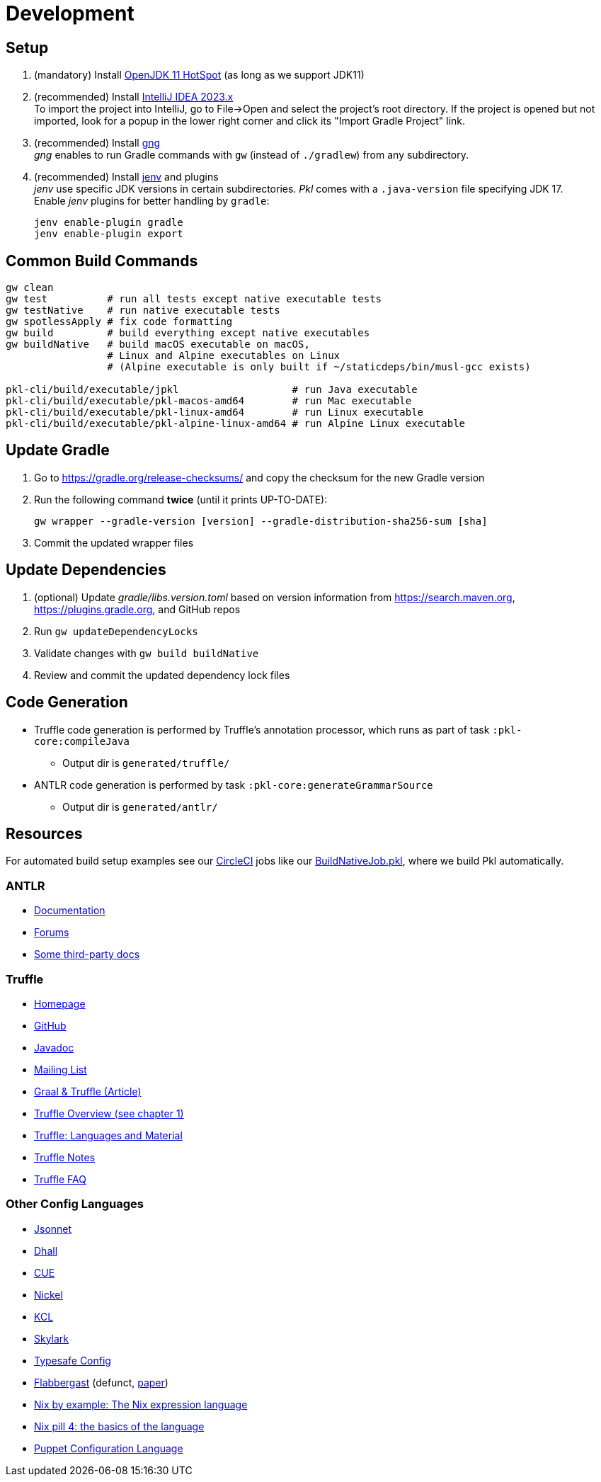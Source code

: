 = Development
:uri-gng: https://gng.dsun.org
:uri-jenv: https://www.jenv.be
:uri-intellij: https://www.jetbrains.com/idea/download/
:uri-jdk: https://adoptopenjdk.net/releases.html

== Setup

. (mandatory) Install {uri-jdk}[OpenJDK 11 HotSpot] (as long as we support JDK11)
. (recommended) Install {uri-intellij}[IntelliJ IDEA 2023.x] +
To import the project into IntelliJ, go to File->Open and select the project's root directory.
If the project is opened but not imported, look for a popup in the lower right corner
and click its "Import Gradle Project" link.
. (recommended) Install {uri-gng}[gng] +
_gng_ enables to run Gradle commands with `gw` (instead of `./gradlew`) from any subdirectory.
. (recommended) Install {uri-jenv}[jenv] and plugins +
_jenv_ use specific JDK versions in certain subdirectories. _Pkl_ comes with a `.java-version` file specifying JDK 17. +
Enable _jenv_ plugins for better handling by `gradle`:
+
[source,shell]
----
jenv enable-plugin gradle
jenv enable-plugin export
----

== Common Build Commands

[source,shell]
----
gw clean
gw test          # run all tests except native executable tests
gw testNative    # run native executable tests
gw spotlessApply # fix code formatting
gw build         # build everything except native executables
gw buildNative   # build macOS executable on macOS,
                 # Linux and Alpine executables on Linux
                 # (Alpine executable is only built if ~/staticdeps/bin/musl-gcc exists)

pkl-cli/build/executable/jpkl                   # run Java executable
pkl-cli/build/executable/pkl-macos-amd64        # run Mac executable
pkl-cli/build/executable/pkl-linux-amd64        # run Linux executable
pkl-cli/build/executable/pkl-alpine-linux-amd64 # run Alpine Linux executable 
----

== Update Gradle

. Go to https://gradle.org/release-checksums/ and copy the checksum for the new Gradle version
. Run the following command *twice* (until it prints UP-TO-DATE):
+
[source,shell]
----
gw wrapper --gradle-version [version] --gradle-distribution-sha256-sum [sha]
----
. Commit the updated wrapper files

== Update Dependencies

. (optional) Update _gradle/libs.version.toml_
based on version information from https://search.maven.org, https://plugins.gradle.org, and GitHub repos
. Run `gw updateDependencyLocks`
. Validate changes with `gw build buildNative`
. Review and commit the updated dependency lock files

== Code Generation

* Truffle code generation is performed by Truffle's annotation processor, which runs as part of task `:pkl-core:compileJava`
** Output dir is `generated/truffle/`
* ANTLR code generation is performed by task `:pkl-core:generateGrammarSource`
** Output dir is `generated/antlr/`

== Resources
For automated build setup examples see our https://github.com/apple/pkl/blob/main/.circleci/[CircleCI] jobs like our https://github.com/apple/pkl/blob/main/.circleci/jobs/BuildNativeJob.pkl[BuildNativeJob.pkl], where we build Pkl automatically.

=== ANTLR

* https://github.com/antlr/antlr4/blob/main/doc/index.md[Documentation]
* https://groups.google.com/forum/#!forum/antlr-discussion[Forums]
* https://github.com/mobileink/lab.clj.antlr/tree/main/doc[Some third-party docs]

=== Truffle

* http://ssw.jku.at/Research/Projects/JVM/Truffle.html[Homepage]
* https://github.com/graalvm/truffle[GitHub]
* http://lafo.ssw.uni-linz.ac.at/javadoc/truffle/latest/[Javadoc]
* http://mail.openjdk.java.net/pipermail/graal-dev/[Mailing List]
* https://medium.com/@octskyward/graal-truffle-134d8f28fb69#.2db370y2g[Graal & Truffle (Article)]
* https://comserv.cs.ut.ee/home/files/Pool_ComputerScience_2016.pdf?study=ATILoputoo&reference=6319668E7151D556131810BC3F4A627D7FEF5F3B[Truffle Overview (see chapter 1)]
* https://gist.github.com/smarr/d1f8f2101b5cc8e14e12[Truffle: Languages and Material]
* https://github.com/smarr/truffle-notes[Truffle Notes]
* https://wiki.openjdk.java.net/display/Graal/Truffle+FAQ+and+Guidelines[Truffle FAQ]

=== Other Config Languages

* https://github.com/google/jsonnet[Jsonnet]
* https://github.com/dhall-lang/dhall-lang[Dhall]
* https://cuelang.org[CUE]
* https://nickel-lang.org[Nickel]
* https://kcl-lang.io[KCL]
* https://github.com/google/skylark[Skylark]
* https://github.com/typesafehub/config[Typesafe Config]
* https://www.flabbergast.org[Flabbergast]
(defunct, http://artefacts.masella.name/2015-srecon-andre_masella.pdf[paper])
* https://medium.com/@MrJamesFisher/nix-by-example-a0063a1a4c55[Nix by example: The Nix expression language]
* http://lethalman.blogspot.co.at/2014/07/nix-pill-4-basics-of-language.html[Nix pill 4: the basics of the language]
* https://docs.puppetlabs.com/puppet/latest/reference/lang_summary.html[Puppet Configuration Language]
